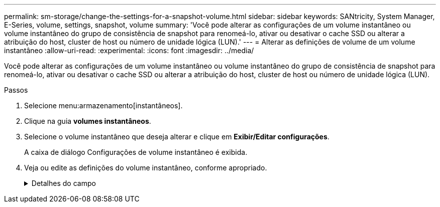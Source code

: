 ---
permalink: sm-storage/change-the-settings-for-a-snapshot-volume.html 
sidebar: sidebar 
keywords: SANtricity, System Manager, E-Series, volume, settings, snapshot, volume 
summary: 'Você pode alterar as configurações de um volume instantâneo ou volume instantâneo do grupo de consistência de snapshot para renomeá-lo, ativar ou desativar o cache SSD ou alterar a atribuição do host, cluster de host ou número de unidade lógica (LUN).' 
---
= Alterar as definições de volume de um volume instantâneo
:allow-uri-read: 
:experimental: 
:icons: font
:imagesdir: ../media/


[role="lead"]
Você pode alterar as configurações de um volume instantâneo ou volume instantâneo do grupo de consistência de snapshot para renomeá-lo, ativar ou desativar o cache SSD ou alterar a atribuição do host, cluster de host ou número de unidade lógica (LUN).

.Passos
. Selecione menu:armazenamento[instantâneos].
. Clique na guia *volumes instantâneos*.
. Selecione o volume instantâneo que deseja alterar e clique em *Exibir/Editar configurações*.
+
A caixa de diálogo Configurações de volume instantâneo é exibida.

. Veja ou edite as definições do volume instantâneo, conforme apropriado.
+
.Detalhes do campo
[%collapsible]
====
[cols="25h,~"]
|===
| Definição | Descrição 


 a| 
*Volume instantâneo*



 a| 
Nome
 a| 
Pode alterar o nome do volume instantâneo.



 a| 
Atribuído a
 a| 
Você pode alterar a atribuição de cluster de host ou host para o volume de snapshot.



 a| 
LUN
 a| 
Pode alterar a atribuição LUN para o volume instantâneo.



 a| 
Cache SSD
 a| 
Você pode ativar/desativar o armazenamento em cache somente leitura em discos de estado sólido (SSDs).



 a| 
*Objetos associados*



 a| 
Imagem instantânea
 a| 
Pode visualizar as imagens instantâneas associadas ao volume instantâneo. Uma imagem instantânea é uma cópia lógica dos dados de volume, capturados em um determinado ponto no tempo. Como um ponto de restauração, as imagens instantâneas permitem que você role de volta para um conjunto de dados em boas condições. Embora o host possa acessar a imagem instantânea, ele não pode ler ou gravar diretamente nela.



 a| 
Volume base
 a| 
É possível exibir o volume base associado ao volume instantâneo. Um volume base é a origem a partir da qual uma imagem instantânea é criada. Pode ser um volume grosso ou fino e é normalmente atribuído a um host. O volume base pode residir em um grupo de volumes ou em um pool de discos.



 a| 
Grupo de instantâneos
 a| 
Você pode exibir o grupo de snapshot associado ao volume de snapshot. Um grupo de instantâneos é uma coleção de imagens instantâneas a partir de um único volume base.

|===
====

